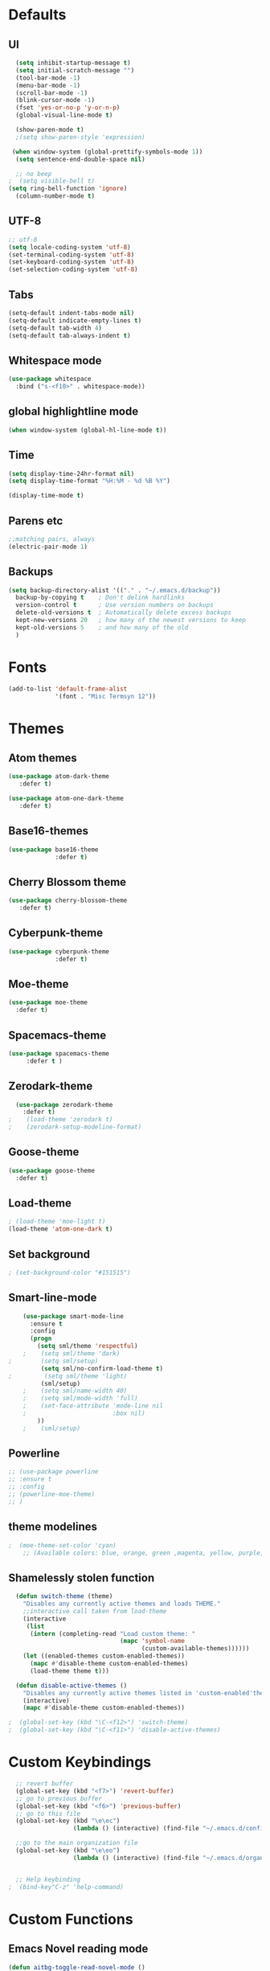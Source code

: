#+STARTUP: overview 
* Defaults
** UI
#+BEGIN_SRC emacs-lisp
  (setq inhibit-startup-message t)
  (setq initial-scratch-message "")
  (tool-bar-mode -1)
  (menu-bar-mode -1)
  (scroll-bar-mode -1)
  (blink-cursor-mode -1)
  (fset 'yes-or-no-p 'y-or-n-p)
  (global-visual-line-mode t) 
  
  (show-paren-mode t) 
  ;(setq show-paren-style 'expression)
  
 (when window-system (global-prettify-symbols-mode 1))
  (setq sentence-end-double-space nil)

  ;; no beep
;  (setq visible-bell t)
(setq ring-bell-function 'ignore)
  (column-number-mode t) 
#+END_SRC
** UTF-8
#+BEGIN_SRC emacs-lisp
  ;; utf-8
  (setq locale-coding-system 'utf-8)
  (set-terminal-coding-system 'utf-8)
  (set-keyboard-coding-system 'utf-8)
  (set-selection-coding-system 'utf-8)

#+END_SRC
** Tabs
#+BEGIN_SRC emacs-lisp
  (setq-default indent-tabs-mode nil)
  (setq-default indicate-empty-lines t)
  (setq-default tab-width 4) 
  (setq-default tab-always-indent t)
#+END_SRC
** Whitespace mode
#+BEGIN_SRC emacs-lisp
  (use-package whitespace
    :bind ("s-<f10>" . whitespace-mode))
#+END_SRC
** global highlightline mode
#+BEGIN_SRC emacs-lisp
(when window-system (global-hl-line-mode t))
#+END_SRC
** Time
#+BEGIN_SRC emacs-lisp
(setq display-time-24hr-format nil)
(setq display-time-format "%H:%M - %d %B %Y")

(display-time-mode t)
#+END_SRC
** Parens etc
#+BEGIN_SRC emacs-lisp
;;matching pairs, always
(electric-pair-mode 1) 
#+END_SRC
** Backups
#+BEGIN_SRC emacs-lisp
    (setq backup-directory-alist '(("." . "~/.emacs.d/backup"))
      backup-by-copying t    ; Don't delink hardlinks
      version-control t      ; Use version numbers on backups
      delete-old-versions t  ; Automatically delete excess backups
      kept-new-versions 20   ; how many of the newest versions to keep
      kept-old-versions 5    ; and how many of the old
      )
#+END_SRC
* Fonts
#+BEGIN_SRC emacs-lisp
(add-to-list 'default-frame-alist 
             '(font . "Misc Termsyn 12"))
#+END_SRC
* Themes
** Atom themes
#+BEGIN_SRC emacs-lisp
(use-package atom-dark-theme
   :defer t)

(use-package atom-one-dark-theme
   :defer t)
#+END_SRC
** Base16-themes
#+BEGIN_SRC emacs-lisp
    (use-package base16-theme
                 :defer t)
#+END_SRC
** Cherry Blossom theme
#+BEGIN_SRC emacs-lisp
(use-package cherry-blossom-theme
   :defer t)
#+END_SRC
** Cyberpunk-theme
#+BEGIN_SRC emacs-lisp
    (use-package cyberpunk-theme
                 :defer t)
#+END_SRC
** Moe-theme 
#+BEGIN_SRC emacs-lisp
  (use-package moe-theme
    :defer t) 
#+END_SRC
** Spacemacs-theme
#+BEGIN_SRC emacs-lisp
  (use-package spacemacs-theme
       :defer t )
#+END_SRC
** Zerodark-theme
#+BEGIN_SRC emacs-lisp
    (use-package zerodark-theme
      :defer t)
  ;    (load-theme 'zerodark t)
  ;    (zerodark-setup-modeline-format)
#+END_SRC
** Goose-theme
#+BEGIN_SRC emacs-lisp
  (use-package goose-theme
    :defer t) 
#+END_SRC
** Load-theme 
#+BEGIN_SRC emacs-lisp
  ; (load-theme 'moe-light t)
  (load-theme 'atom-one-dark t)
#+END_SRC
** Set background
#+BEGIN_SRC emacs-lisp
; (set-background-color "#151515")
#+END_SRC
** Smart-line-mode
#+BEGIN_SRC emacs-lisp
      (use-package smart-mode-line
        :ensure t
        :config
        (progn
          (setq sml/theme 'respectful)
      ;    (setq sml/theme 'dark)    
  ;        (setq sml/setup)
           (setq sml/no-confirm-load-theme t)
  ;         (setq sml/theme 'light)
           (sml/setup)
      ;    (setq sml/name-width 40)
      ;    (setq sml/mode-width 'full)
      ;    (set-face-attribute 'mode-line nil
      ;                        :box nil)
          ))
      ;    (sml/setup)
#+END_SRC
** Powerline
#+BEGIN_SRC emacs-lisp
  ;; (use-package powerline
  ;; :ensure t
  ;; :config
  ;; (powerline-moe-theme)
  ;; )

#+END_SRC
** theme modelines
#+BEGIN_SRC emacs-lisp
;  (moe-theme-set-color 'cyan)
    ;; (Available colors: blue, orange, green ,magenta, yellow, purple, red, cyan, w/b.)
#+END_SRC
** Shamelessly stolen function
#+BEGIN_SRC emacs-lisp
    (defun switch-theme (theme)
      "Disables any currently active themes and loads THEME."
      ;;interactive call taken from load-theme
      (interactive
       (list
        (intern (completing-read "Load custom theme: "
                                 (mapc 'symbol-name
                                       (custom-available-themes))))))
      (let ((enabled-themes custom-enabled-themes))
        (mapc #'disable-theme custom-enabled-themes)
        (load-theme theme t)))

    (defun disable-active-themes ()
      "Disables any currently active themes listed in 'custom-enabled'themes'."
      (interactive)
      (mapc #'disable-theme custom-enabled-themes))

  ;  (global-set-key (kbd "\C-<f12>") 'switch-theme)
  ;  (global-set-key (kbd "\C-<f11>") 'disable-active-themes)
#+END_SRC
* Custom Keybindings
#+BEGIN_SRC emacs-lisp
  ;; revert buffer
  (global-set-key (kbd "<f7>") 'revert-buffer)
  ;; go to previous buffer 
  (global-set-key (kbd "<f6>") 'previous-buffer)
  ;; go to this file
  (global-set-key (kbd "\e\ec")
                  (lambda () (interactive) (find-file "~/.emacs.d/config.org")))

  ;;go to the main organization file 
  (global-set-key (kbd "\e\eo")
                  (lambda () (interactive) (find-file "~/.emacs.d/organization.org")))


  ;; Help keybinding
;  (bind-key"C-z" 'help-command)
#+END_SRC
* Custom Functions
** Emacs Novel reading mode
#+BEGIN_SRC emacs-lisp
  (defun aitbg-toggle-read-novel-mode ()
    "Setup current buffer to be suitable for reading long novel/article text.

  • Line wrap at word boundaries.
  • Set a right margin.
  • line spacing is increased.
  • variable width font is used.

  Call again to toggle back.
  URL `http://ergoemacs.org/emacs/emacs_novel_reading_mode.html'
  Version 2017-02-27"
    (interactive)
    (if (null (get this-command 'state-on-p))
        (progn
          (set-window-margins nil 0 9)
          (variable-pitch-mode 1)
          (setq line-spacing 0.4)
          (setq word-wrap t)
          (put this-command 'state-on-p t))
      (progn
        (set-window-margins nil 0 0)
        (variable-pitch-mode 0)
        (setq line-spacing nil)
        (setq word-wrap nil)
        (put this-command 'state-on-p nil)))
    (redraw-frame (selected-frame)))
#+END_SRC
* Which-key: show options
#+BEGIN_SRC emacs-lisp
  (use-package which-key
               :ensure t
               :config (which-key-mode))
#+END_SRC
* Console/swiper/ivy
#+BEGIN_SRC emacs-lisp
    (use-package counsel
      :ensure t
      :bind
      (
  ;     ("C-z f" . counsel-describe-function)
  ;     ("C-c k" . counsel-ag)
       ("M-y" . counsel-yank-pop)
       :map ivy-minibuffer-map
       ("M-y" . ivy-next-line)))

    (use-package ivy
      :ensure t
      :diminish (ivy-mode)
      :bind (("C-x b" . ivy-switch-buffer))
      :config
      (ivy-mode 1)
      (setq ivy-use-virtual-buffers t)
      (setq ivy-display-style 'fancy))

    (use-package swiper
      :ensure t
      :bind (("C-s" . swiper)
             ("C-r" . swiper)
             ("C-c C-r" . ivy-resume)
             ("M-x" . counsel-M-x)
             ("C-x C-f" . counsel-find-file))
      :config
      (progn
        (ivy-mode 1)
        (setq ivy-use-virtual-buffers t)
        (setq ivy-display-style 'fancy)
        (define-key read-expression-map (kbd "C-r") 'counsel-expression-history)
        ))
#+END_SRC
* Avy
#+BEGIN_SRC emacs-lisp
  (use-package avy
    :ensure t
    :bind
      ("M-s" . avy-goto-char))
#+END_SRC
* Dashboard
#+BEGIN_SRC emacs-lisp
(use-package dashboard
  :ensure t
  :config
    (dashboard-setup-startup-hook)
    (setq dashboard-items '((recents  . 5)
                            (projects . 5)))
    (setq dashboard-banner-logo-title "Welcome To Emacs!"))
#+END_SRC
* Windows and movement etc
** Winner mode undo/redo changes to windows
#+BEGIN_SRC emacs-lisp
  (use-package winner
    :config
    (winner-mode t))
;    :bind(("M-s-<left>" . winnder-undo)
;          ("M-s-<right>" . winner-redo)))
#+END_SRC
** Ace Windows jump around frames
#+BEGIN_SRC emacs-lisp
  (use-package ace-window
    :ensure t
    :init
    (progn
      (setq aw-scope 'frame)
      (global-set-key (kbd "C-x O") 'other-frame)
      (global-set-key [remap other-window] 'ace-window)
      (custom-set-faces
       '(aw-leading-char-face
         ((t (:inherit ace-jump-face-foreground :height 2.5)))))))
#+END_SRC
* Buffers
#+BEGIN_SRC emacs-lisp
  (defalias 'list-buffers 'ibuffer)
#+END_SRC
* Org-mode
** Latest of org-mode
#+BEGIN_SRC emacs-lisp
(add-to-list 'package-archives '("org" . "https://orgmode.org/elpa/") t)
#+END_SRC
** org-plus-contrib
#+BEGIN_SRC emacs-lisp
(use-package org
   :ensure org-plus-contrib)
#+END_SRC
** Org-bullets
#+BEGIN_SRC emacs-lisp
  ;;pretty

  (use-package org-bullets
               :ensure t
               :config
               (add-hook 'org-mode-hook (lambda () (org-bullets-mode 1))))
#+END_SRC
** html syntax highlighting export for code
#+BEGIN_SRC emacs-lisp
  (use-package htmlize
    :ensure t)
#+END_SRC
* LaTex / Markdown / Pandoc / etc
** Other
#+BEGIN_SRC emacs-lisp
  (use-package tex
    :ensure auctex)

  (use-package markdown-mode
    :ensure t
    :commands (markdown-mode gfm-mode)
    :mode (("README\\.md\\'" . gfm-mode)
             ("\\.md\\'" . markdown-mode)
             ("\\.markdown\\'" . markdown-mode)))
;    :init (setq markdown-command "multimarkdown"))
#+END_SRC
** Pandoc Exporter
#+BEGIN_SRC emacs-lisp
  (use-package ox-pandoc
;    :no-require t
;    :defer 10
    :ensure t)
#+END_SRC
* Small packages
** Expand Marked region
#+BEGIN_SRC emacs-lisp
  (use-package expand-region
               :ensure t
               :config
               (global-set-key (kbd "C-=") 'er/expand-region))
#+END_SRC
** Hungry-delete
#+BEGIN_SRC emacs-lisp
  (use-package hungry-delete
               :ensure t
               :config
               (global-hungry-delete-mode))
#+END_SRC
** Smooth Scrolling
#+BEGIN_SRC emacs-lisp
(use-package smooth-scrolling
   :disabled
   :ensure t)
#+END_SRC
** Undo tree 
#+BEGIN_SRC emacs-lisp
(use-package undo-tree 
  :ensure t
  :init 
  (global-undo-tree-mode)
  (global-set-key (kbd "M-/") 'undo-tree-visualize))
#+END_SRC
** rainbow-mode
#+BEGIN_SRC emacs-lisp
  (use-package rainbow-mode
    :ensure t
    :init
    (add-hook 'prog-mode-hook 'rainbow-mode))
#+END_SRC
** pop-up kill ring
#+BEGIN_SRC emacs-lisp
  (use-package popup-kill-ring
    :ensure t
    :bind ("\e\ey" . Popup-Kill-ring))
#+END_SRC
** sudo-edit
#+BEGIN_SRC emacs-lisp
  (use-package sudo-edit
    :ensure t)
#+END_SRC
* Auto-complete
** Company
#+BEGIN_SRC emacs-lisp
  (use-package company
    :ensure t
    :bind (:map company-active-map
                ("C-n" . company-select-next)
                ("C-p" . company-select-previous)
                ("SPC" . company-abort)
                )
    :init
    (global-company-mode t)
    :config (add-hook 'prog-mode-hook 'company-mode)
    (setq company-idle-delay 0.4) ;;delay until complete
    (setq company-selection-wrap-around t)) ;; Just continue moving
#+END_SRC
* Flycheck
#+BEGIN_SRC emacs-lisp
  (use-package flycheck
               :ensure t
               :init
               (global-flycheck-mode t))
#+END_SRC
* Refactoring
** Iedit (C-;)
#+BEGIN_SRC emacs-lisp
  (use-package iedit
    :ensure t)
#+END_SRC
* Yasnippet (quick bits of code)
#+BEGIN_SRC emacs-lisp
  (use-package yasnippet
    :ensure t
    :init
    (yas-global-mode 1))
;    :config
;    (yas-reload-all))

  ;; yasnippet-snippets ..mine didn't come with any?

  (use-package yasnippet-snippets
    :ensure t)

#+END_SRC
* C and C++
#+BEGIN_SRC emacs-lisp
     ;; Available C style:
     ;; “gnu”: The default style for GNU projects
     ;; “k&r”: What Kernighan and Ritchie, the authors of C used in their book
     ;; “bsd”: What BSD developers use, aka “Allman style” after Eric Allman.
     ;; “whitesmith”: Popularized by the examples that came with Whitesmiths C, an early commercial C compiler.
     ;; “stroustrup”: What Stroustrup, the author of C++ used in his book
     ;; “ellemtel”: Popular C++ coding standards as defined by “Programming in C++, Rules and Recommendations,” Erik Nyquist and Mats Henricson, Ellemtel
     ;; “linux”: What the Linux developers use for kernel development
     ;; “python”: What Python developers use for extension modules
     ;; “java”: The default style for java-mode (see below)
     ;; “user”: When you want to define your own style
    (setq
     c-default-style "ellemtel" 
     )

     ;;Makes flycheck use c++11 as standard

   (use-package flycheck-clang-analyzer
     :ensure t
     :config
     (with-eval-after-load 'flycheck
       (require 'flycheck-clang-analyzer)
        (flycheck-clang-analyzer-setup)))

   (use-package company-c-headers
     :ensure t
     :config
       (require 'company)
       (add-to-list 'company-backends 'company-c-headers))

   (use-package company-irony
     :ensure t
     :config
       (require 'company)
       (add-to-list 'company-backends 'company-irony))

   (use-package irony
    :ensure t
    :config
      (add-hook 'c++-mode-hook 'irony-mode)
      (add-hook 'c-mode-hook 'irony-mode)
      (add-hook 'irony-mode-hook 'irony-cdb-autosetup-compile-options))

  (add-hook 'c++-mode-hook (lambda () (setq flycheck-clang-language-standard "c++14")))
#+END_SRC
* Python
#+BEGIN_SRC emacs-lisp
  (use-package anaconda-mode
    :ensure t
    :commands anaconda-mode
    :diminish anaconda-mode
    :init
    (progn
      (add-hook 'python-mode-hook 'anaconda-mode)
      (add-hook 'python-mode-hook 'anaconda-eldoc-mode)))

  (use-package company-anaconda
    :ensure t
    :init (add-to-list 'company-backends 'company-anaconda))

  (use-package py-autopep8
    :ensure t
    :commands (py-autopep8-enable-on-save py-autopep8-buffer)
    :init
  (add-hook 'python-mode-hook 'py-autopep8-enable-on-save))
#+END_SRC
* Treemacs
#+BEGIN_SRC emacs-lisp
  (use-package treemacs
      :ensure t
      :defer t
      :config
      (progn

        (setq treemacs-follow-after-init          t
              treemacs-width                      35
              treemacs-indentation                2
              treemacs-git-integration            t
              treemacs-collapse-dirs              3
              treemacs-silent-refresh             nil
              treemacs-change-root-without-asking nil
              treemacs-sorting                    'alphabetic-desc
              treemacs-show-hidden-files          t
              treemacs-never-persist              nil
              treemacs-is-never-other-window      nil
              treemacs-goto-tag-strategy          'refetch-index)

        (treemacs-follow-mode t)
        (treemacs-filewatch-mode t))
      :bind
      (:map global-map
            ([f8]        . treemacs-toggle)
            ([f9]        . treemacs-projectile-toggle)
            ("<C-M-tab>" . treemacs-toggle)
            ("M-0"       . treemacs-select-window)
            ("C-c 1"     . treemacs-delete-other-windows)
          ))
    (use-package treemacs-projectile
      :defer t
      :ensure t
      :config
      (setq treemacs-header-function #'treemacs-projectile-create-header)
  )
#+END_SRC
* Magit 
#+BEGIN_SRC emacs-lisp
(use-package magit
  :ensure t
  :config
  (setq magit-push-always-verify nil)
  (setq git-commit-summary-max-length 50)
  :bind
    ("M-g" . magit-status))
#+END_SRC
* Misc
#+BEGIN_SRC emacs-lisp
(use-package ag
:ensure t)
#+END_SRC
* Projectile
#+BEGIN_SRC emacs-lisp
  (use-package projectile
    :ensure t
    :init
      (projectile-mode 1))

  (setq projectile-completion-system 'ivy)

(global-set-key (kbd "<f5>") 'projectile-compile-project)
#+END_SRC
* Web Development
** web-mode
#+BEGIN_SRC emacs-lisp
  (use-package web-mode
    :ensure t
    :mode (("\\.erb\\'" . web-mode)
           ("\\.mustache\\'" . web-mode)
           ("\\.html?\\'" . web-mode)
           ("\\.php\\'" . web-mode))
    :config (progn
              (setq web-mode-markup-indent-offset 2
                    web-mode-css-indent-offset 2
                    web-mode-code-indent-offset 2)))
#+END_SRC
** Javascript 
#+BEGIN_SRC emacs-lisp
  (use-package js2-mode
    :ensure t
    :config
    (add-to-list 'auto-mode-alist '("\\.js\\'" . js2-mode))
    (add-hook 'js2-mode-hook #'js2-imenu-extras-mode))


  (use-package js2-refactor
    :ensure t
    :after js2-mode
  ;;  :after hydra
    :config

    (add-hook 'js2-mode-hook #'js2-refactor-mode)
    (js2r-add-keybindings-with-prefix "C-c C-r")
    (define-key js2-mode-map (kbd "C-k") #'js2r-kill)

    ;; js-mode (which js2 is based on) binds "M-." which conflicts with xref, so
    ;; unbind it.
    (define-key js-mode-map (kbd "M-.") nil))



  ;;unsure
  (use-package js-auto-beautify
    :ensure t)

  (use-package js-import
    :ensure t)
#+END_SRC
** Tern 
#+BEGIN_SRC emacs-lisp
  ;; Good for auto completion, works with javascript 
      (use-package tern
         :ensure t
         :init (add-hook 'js2-mode-hook (lambda () (tern-mode t)))
         )
         ;; :config
         ;;   (use-package company-tern
         ;;      :ensure t
         ;;      :init (add-to-list 'company-backends 'company-tern)))

    ;; The following additional keys are bound:

    ;; M-.
    ;;     Jump to the definition of the thing under the cursor.
    ;; M-,
    ;;     Brings you back to last place you were when you pressed M-..
    ;; C-c C-r
    ;;     Rename the variable under the cursor.
    ;; C-c C-c
    ;;     Find the type of the thing under the cursor.
    ;; C-c C-d
    ;;     Find docs of the thing under the cursor. Press again to open the associated URL (if any). 

  (use-package company-tern
    :ensure t
    :after company
    :after tern
    :after xref-js2
    :config
    (add-to-list 'company-backends 'company-tern)
    (add-hook 'js2-mode-hook (lambda ()
                               (tern-mode)
                               (company-mode)))
    ;; Disable completion keybindings, as we use xref-js2 instead
    (define-key tern-mode-keymap (kbd "M-.") nil)
    (define-key tern-mode-keymap (kbd "M-,") nil)

    (setq company-tern-property-marker " <p>"
          company-tern-property-marker nil
          company-tern-meta-as-single-line t
          company-tooltip-align-annotations t))

#+END_SRC
** Coffee
#+BEGIN_SRC emacs-lisp
(use-package coffee-mode
   :ensure t
   :init
   (setq-default coffee-tab-width 2))
#+END_SRC
* Diminish mode
#+BEGIN_SRC emacs-lisp
  (use-package diminish
    :ensure t
    :init
    (diminish 'which-key-mode)
    (diminish 'hungry-delete-mode)
  ;  (diminish 'beacon-mode)
  
    (diminish 'rainbow-mode))
#+END_SRC
* Smart Parens 
#+BEGIN_SRC emacs-lisp
  (use-package smartparens
      :ensure t
      :diminish smartparens-mode
      :config
      (add-hook 'prog-mode-hook 'smartparens-mode))
#+END_SRC
* Aggressive Indent
#+BEGIN_SRC emacs-lisp
    (use-package aggressive-indent
        :ensure t)
#+END_SRC
